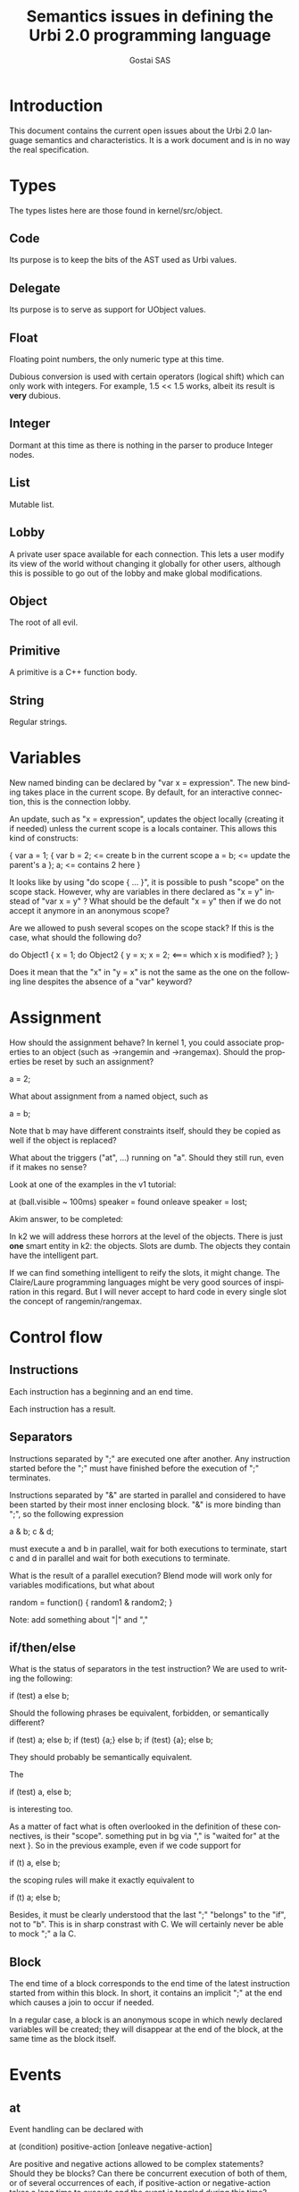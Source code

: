 #+TITLE: Semantics issues in defining the Urbi 2.0 programming language
#+AUTHOR: Gostai SAS
#+LANGUAGE: en

* Introduction

This document contains the current open issues about the Urbi 2.0 language
semantics and characteristics. It is a work document and is in no way the
real specification.

* Types

The types listes here are those found in kernel/src/object.

** Code

Its purpose is to keep the bits of the AST used as Urbi values.

** Delegate

Its purpose is to serve as support for UObject values.

** Float

Floating point numbers, the only numeric type at this time.

Dubious conversion is used with certain operators (logical shift)
which can only work with integers. For example, 1.5 << 1.5 works,
albeit its result is *very* dubious.

** Integer

Dormant at this time as there is nothing in the parser to produce
Integer nodes.

** List

Mutable list.

** Lobby

A private user space available for each connection. This lets a user modify
its view of the world without changing it globally for other users, although
this is possible to go out of the lobby and make global modifications.

** Object

The root of all evil.

** Primitive

A primitive is a C++ function body.

** String

Regular strings.

* Variables

New named binding can be declared by "var x = expression". The new
binding takes place in the current scope. By default, for an
interactive connection, this is the connection lobby.

An update, such as "x = expression", updates the object locally
(creating it if needed) unless the current scope is a locals
container. This allows this kind of constructs:

{
  var a = 1;
  {
    var b = 2;       <= create b in the current scope
    a = b;           <= update the parent's a
  };
  a;                 <= contains 2 here
}

It looks like by using "do scope { ... }", it is possible to push
"scope" on the scope stack. However, why are variables in there
declared as "x = y" instead of "var x = y" ? What should be the
default "x = y" then if we do not accept it anymore in an anonymous
scope?

Are we allowed to push several scopes on the scope stack? If this is the
case, what should the following do?

do Object1 {
   x = 1;
   do Object2 {
      y = x;
      x = 2;         <=== which x is modified?
   };
}

Does it mean that the "x" in "y = x" is not the same as the one on the
following line despites the absence of a "var" keyword?

* Assignment

How should the assignment behave? In kernel 1, you could associate
properties to an object (such as ->rangemin and ->rangemax). Should
the properties be reset by such an assignment?

  a = 2;

What about assignment from a named object, such as

  a = b;

Note that b may have different constraints itself, should they be
copied as well if the object is replaced?

What about the triggers ("at", ...) running on "a". Should they still
run, even if it makes no sense? 

Look at one of the examples in the v1 tutorial:

  at (ball.visible ~ 100ms) speaker = found onleave speaker = lost;

Akim answer, to be completed:

 In k2 we will address these horrors at the level
 of the objects.  There is just *one* smart entity in k2:
 the objects.  Slots are dumb.  The objects they contain
 have the intelligent part.

 If we can find something intelligent to reify the slots,
 it might change.  The Claire/Laure programming languages
 might be very good sources of inspiration in this regard.
 But I will never accept to hard code in every single
 slot the concept of rangemin/rangemax.

* Control flow

** Instructions

Each instruction has a beginning and an end time.

Each instruction has a result.

** Separators

Instructions separated by ";" are executed one after another. Any
instruction started before the ";" must have finished before the
execution of ";" terminates.

Instructions separated by "&" are started in parallel and considered
to have been started by their most inner enclosing block. "&" is more
binding than ";", so the following expression

  a & b; c & d;

must execute a and b in parallel, wait for both executions to
terminate, start c and d in parallel and wait for both executions to
terminate.

What is the result of a parallel execution? Blend mode will work only
for variables modifications, but what about

random = function() { random1 & random2; }

Note: add something about "|" and ","

** if/then/else

What is the status of separators in the test instruction? We are used
to writing the following:

  if (test) a else b;

Should the following phrases be equivalent, forbidden, or semantically
different?

  if (test) a; else b;
  if (test) {a;} else b;
  if (test) {a}; else b;

They should probably be semantically equivalent.

The

  if (test) a, else b;

is interesting too.

As a matter of fact what is often overlooked in the definition of
these connectives, is their "scope".  something put in bg via "," is
"waited for" at the next }.  So in the previous example, even if we
code support for
                                                                                
        if (t) a, else b;
                                                                                
the scoping rules will make it exactly equivalent to
                                                                                
        if (t) a; else b;
                                                                                
Besides, it must be clearly understood that the last ";" "belongs" to
the "if", not to "b".  This is in sharp constrast with C.  We will
certainly never be able to mock ";" a la C.

** Block

The end time of a block corresponds to the end time of the latest
instruction started from within this block. In short, it contains an
implicit ";" at the end which causes a join to occur if needed.

In a regular case, a block is an anonymous scope in which newly
declared variables will be created; they will disappear at the end of
the block, at the same time as the block itself.

* Events

** at

Event handling can be declared with

  at (condition)
    positive-action
  [onleave
    negative-action]

Are positive and negative actions allowed to be complex statements?
Should they be blocks? Can there be concurrent execution of both of
them, or of several occurrences of each, if positive-action or
negative-action takes a long time to execute and the event is toggled
during this time?

The execution time of the "at" construct itself is immediate, right?

How do you cancel such an event? Can it be started with a tag?

If the condition is true when this construct is handled, should
positive-action be executed right away even if there is no edge in
this case?

** whenever

Repetitive event handling can be declared with

  whenever (condition)
    positive-action
  [else
    negative-action]

This is the same thing as "at" except that no trigger is needed, the
positive-action or negative-action block is executed repeatidly
depending on the condition value.

Same questions as with the at construct, what if the previous execution
didn't terminate? What should be the rate of execution? (for example,
printing something in positive-action and negative-action can generate
lots of output at an unknown rate, depending on factors such as the machine
speed)

If the positive-action contains an inner "if" at the top-level, the
"else" should be associated with it if it makes sense (no other "else").

* Timing

** wait

  wait(ms)

waits for "ms" milliseconds before resuming execution.

** waituntil

  waituntil(condition)

will block until condition becomes true.

** timeout

  timeout(ms) instruction

will stop "instruction" after "ms" milliseconds if it has not
finished.

** stopif

  stopif(condition) instruction

will stop "instruction" if "condition" becomes true.

** freezeif

  freezeif(condition) instruction

will freeze "instruction" as long as "condition" is true.

If "instruction" terminates, the "freezeif" block should be removed.

** Soft tests

All those instructions can use soft tests, that are conditions that
have to stay valid for at least a given time, using

  condition ~ ms

Must the condition be false for "ms" milliseconds for the "freezeif"
instruction to resume too or is it immediate?

* Events

* Tags

